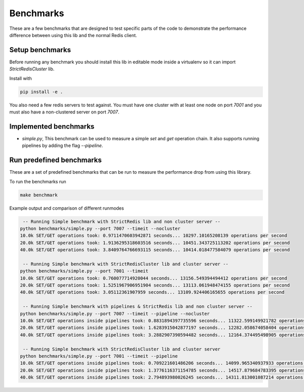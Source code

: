 Benchmarks
==========

These are a few benchmarks that are designed to test specific parts of the code to demonstrate the performance difference between using this lib and the normal Redis client.



Setup benchmarks
----------------

Before running any benchmark you should install this lib in editable mode inside a virtualenv so it can import `StrictRedisCluster` lib.

Install with

.. code-block:: bash
    
    pip install -e .

You also need a few redis servers to test against. You must have one cluster with at least one node on port `7001` and you must also have a non-clustered server on port `7007`.



Implemented benchmarks
---------------------

- `simple.py`, This benchmark can be used to measure a simple `set` and `get` operation chain. It also supports running pipelines by adding the flag `--pipeline`.



Run predefined benchmarks
-------------------------

These are a set of predefined benchmarks that can be run to measure the performance drop from using this library.

To run the benchmarks run

.. code-block:: bash

    make benchmark

Example output and comparison of different runmodes

.. code-block::

     -- Running Simple benchmark with StrictRedis lib and non cluster server --
    python benchmarks/simple.py --port 7007 --timeit --nocluster
    10.0k SET/GET operations took: 0.9711470603942871 seconds... 10297.10165208139 operations per second
    20.0k SET/GET operations took: 1.9136295318603516 seconds... 10451.343725113202 operations per second
    40.0k SET/GET operations took: 3.8409764766693115 seconds... 10414.018477584079 operations per second

     -- Running Simple benchmark with StrictRedisCluster lib and cluster server --
    python benchmarks/simple.py --port 7001 --timeit
    10.0k SET/GET operations took: 0.760077714920044 seconds... 13156.549394494412 operations per second
    20.0k SET/GET operations took: 1.5251967906951904 seconds... 13113.061948474155 operations per second
    40.0k SET/GET operations took: 3.05112361907959 seconds... 13109.924406165655 operations per second

     -- Running Simple benchmark with pipelines & StrictRedis lib and non cluster server --
    python benchmarks/simple.py --port 7007 --timeit --pipeline --nocluster
    10.0k SET/GET operations inside pipelines took: 0.8831894397735596 seconds... 11322.599149921782 operations per second
    20.0k SET/GET operations inside pipelines took: 1.6283915042877197 seconds... 12282.058674058404 operations per second
    40.0k SET/GET operations inside pipelines took: 3.2882907390594482 seconds... 12164.374495498905 operations per second

     -- Running Simple benchmark with StrictRedisCluster lib and cluster server
    python benchmarks/simple.py --port 7001 --timeit --pipeline
    10.0k SET/GET operations inside pipelines took: 0.709221601486206 seconds... 14099.965340937933 operations per second
    20.0k SET/GET operations inside pipelines took: 1.3776116371154785 seconds... 14517.879684783395 operations per second
    40.0k SET/GET operations inside pipelines took: 2.794893980026245 seconds... 14311.813001087214 operations per second
